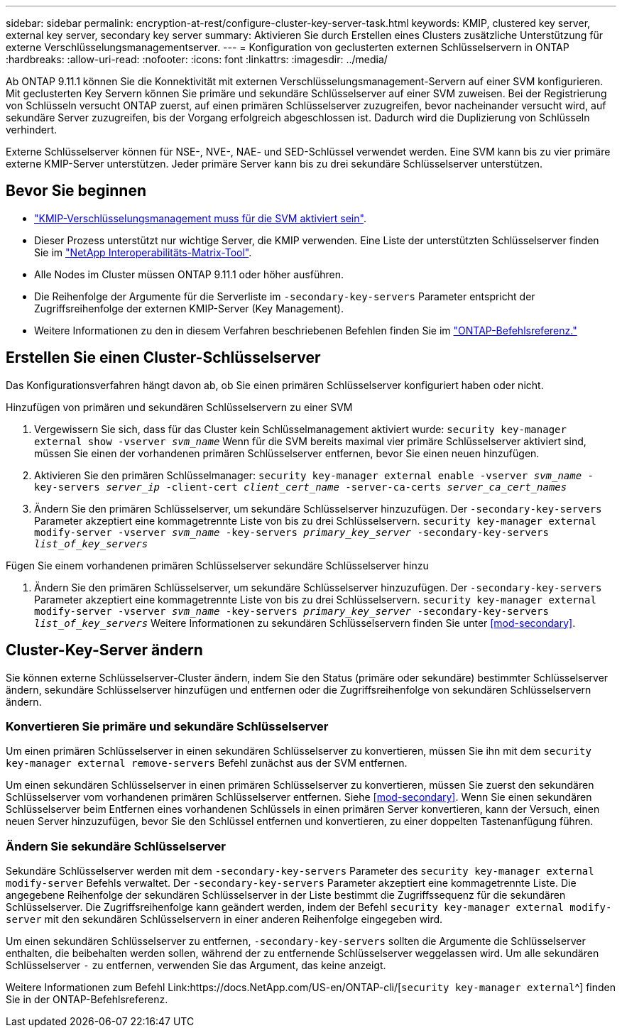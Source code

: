 ---
sidebar: sidebar 
permalink: encryption-at-rest/configure-cluster-key-server-task.html 
keywords: KMIP, clustered key server, external key server, secondary key server 
summary: Aktivieren Sie durch Erstellen eines Clusters zusätzliche Unterstützung für externe Verschlüsselungsmanagementserver. 
---
= Konfiguration von geclusterten externen Schlüsselservern in ONTAP
:hardbreaks:
:allow-uri-read: 
:nofooter: 
:icons: font
:linkattrs: 
:imagesdir: ../media/


[role="lead"]
Ab ONTAP 9.11.1 können Sie die Konnektivität mit externen Verschlüsselungsmanagement-Servern auf einer SVM konfigurieren. Mit geclusterten Key Servern können Sie primäre und sekundäre Schlüsselserver auf einer SVM zuweisen. Bei der Registrierung von Schlüsseln versucht ONTAP zuerst, auf einen primären Schlüsselserver zuzugreifen, bevor nacheinander versucht wird, auf sekundäre Server zuzugreifen, bis der Vorgang erfolgreich abgeschlossen ist. Dadurch wird die Duplizierung von Schlüsseln verhindert.

Externe Schlüsselserver können für NSE-, NVE-, NAE- und SED-Schlüssel verwendet werden. Eine SVM kann bis zu vier primäre externe KMIP-Server unterstützen. Jeder primäre Server kann bis zu drei sekundäre Schlüsselserver unterstützen.



== Bevor Sie beginnen

* link:install-ssl-certificates-hardware-task.html["KMIP-Verschlüsselungsmanagement muss für die SVM aktiviert sein"].
* Dieser Prozess unterstützt nur wichtige Server, die KMIP verwenden. Eine Liste der unterstützten Schlüsselserver finden Sie im link:http://mysupport.netapp.com/matrix/["NetApp Interoperabilitäts-Matrix-Tool"^].
* Alle Nodes im Cluster müssen ONTAP 9.11.1 oder höher ausführen.
* Die Reihenfolge der Argumente für die Serverliste im `-secondary-key-servers` Parameter entspricht der Zugriffsreihenfolge der externen KMIP-Server (Key Management).
* Weitere Informationen zu den in diesem Verfahren beschriebenen Befehlen finden Sie im link:https://docs.netapp.com/us-en/ontap-cli/["ONTAP-Befehlsreferenz."]




== Erstellen Sie einen Cluster-Schlüsselserver

Das Konfigurationsverfahren hängt davon ab, ob Sie einen primären Schlüsselserver konfiguriert haben oder nicht.

[role="tabbed-block"]
====
.Hinzufügen von primären und sekundären Schlüsselservern zu einer SVM
--
. Vergewissern Sie sich, dass für das Cluster kein Schlüsselmanagement aktiviert wurde:
`security key-manager external show -vserver _svm_name_` Wenn für die SVM bereits maximal vier primäre Schlüsselserver aktiviert sind, müssen Sie einen der vorhandenen primären Schlüsselserver entfernen, bevor Sie einen neuen hinzufügen.
. Aktivieren Sie den primären Schlüsselmanager:
`security key-manager external enable -vserver _svm_name_ -key-servers _server_ip_ -client-cert _client_cert_name_ -server-ca-certs _server_ca_cert_names_`
. Ändern Sie den primären Schlüsselserver, um sekundäre Schlüsselserver hinzuzufügen. Der `-secondary-key-servers` Parameter akzeptiert eine kommagetrennte Liste von bis zu drei Schlüsselservern.
`security key-manager external modify-server -vserver _svm_name_ -key-servers _primary_key_server_ -secondary-key-servers _list_of_key_servers_`


--
.Fügen Sie einem vorhandenen primären Schlüsselserver sekundäre Schlüsselserver hinzu
--
. Ändern Sie den primären Schlüsselserver, um sekundäre Schlüsselserver hinzuzufügen. Der `-secondary-key-servers` Parameter akzeptiert eine kommagetrennte Liste von bis zu drei Schlüsselservern.
`security key-manager external modify-server -vserver _svm_name_ -key-servers _primary_key_server_ -secondary-key-servers _list_of_key_servers_` Weitere Informationen zu sekundären Schlüsselservern finden Sie unter <<mod-secondary>>.


--
====


== Cluster-Key-Server ändern

Sie können externe Schlüsselserver-Cluster ändern, indem Sie den Status (primäre oder sekundäre) bestimmter Schlüsselserver ändern, sekundäre Schlüsselserver hinzufügen und entfernen oder die Zugriffsreihenfolge von sekundären Schlüsselservern ändern.



=== Konvertieren Sie primäre und sekundäre Schlüsselserver

Um einen primären Schlüsselserver in einen sekundären Schlüsselserver zu konvertieren, müssen Sie ihn mit dem `security key-manager external remove-servers` Befehl zunächst aus der SVM entfernen.

Um einen sekundären Schlüsselserver in einen primären Schlüsselserver zu konvertieren, müssen Sie zuerst den sekundären Schlüsselserver vom vorhandenen primären Schlüsselserver entfernen. Siehe <<mod-secondary>>. Wenn Sie einen sekundären Schlüsselserver beim Entfernen eines vorhandenen Schlüssels in einen primären Server konvertieren, kann der Versuch, einen neuen Server hinzuzufügen, bevor Sie den Schlüssel entfernen und konvertieren, zu einer doppelten Tastenanfügung führen.



=== Ändern Sie sekundäre Schlüsselserver

Sekundäre Schlüsselserver werden mit dem `-secondary-key-servers` Parameter des `security key-manager external modify-server` Befehls verwaltet. Der `-secondary-key-servers` Parameter akzeptiert eine kommagetrennte Liste. Die angegebene Reihenfolge der sekundären Schlüsselserver in der Liste bestimmt die Zugriffssequenz für die sekundären Schlüsselserver. Die Zugriffsreihenfolge kann geändert werden, indem der Befehl `security key-manager external modify-server` mit den sekundären Schlüsselservern in einer anderen Reihenfolge eingegeben wird.

Um einen sekundären Schlüsselserver zu entfernen, `-secondary-key-servers` sollten die Argumente die Schlüsselserver enthalten, die beibehalten werden sollen, während der zu entfernende Schlüsselserver weggelassen wird. Um alle sekundären Schlüsselserver `-` zu entfernen, verwenden Sie das Argument, das keine anzeigt.

Weitere Informationen zum Befehl Link:https://docs.NetApp.com/US-en/ONTAP-cli/[`security key-manager external`^] finden Sie in der ONTAP-Befehlsreferenz.
